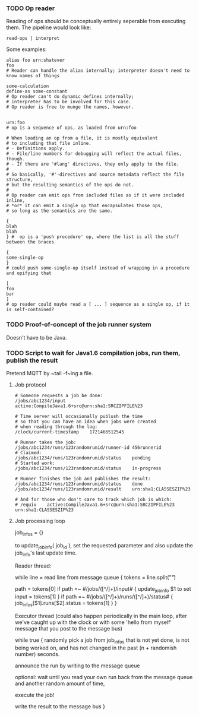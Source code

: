 *** TODO Op reader

Reading of ops should be conceptually entirely seperable
from executing them.  The pipeline would look like:

~read-ops | interpret~

Some examples:

#+begin_src tscript34
alias foo urn:shatever
foo
# Reader can handle the alias internally; interpreter doesn't need to know names of things

some-calculation
define-as some-constant
# Op reader can't do dynamic defines internally;
# interpreter has to be involved for this case.
# Op reader is free to munge the names, however.


urn:foo
# op is a sequence of ops, as loaded from urn:foo

# When loading an op from a file, it is mostly equivalent
# to including that file inline.
# - Definitions apply.
# - File/line numbers for debugging will reflect the actual files, though.
# - If there are '#lang' directives, they only apply to the file.
# 
# So basically, '#'-directives and source metadata reflect the file structure,
# but the resulting semantics of the ops do not.
# 
# Op reader can emit ops from included files as if it were included inline,
# *or* it can emit a single op that encapsulates those ops,
# so long as the semantics are the same.

{
blah
blah
} #  op is a 'push procedure' op, where the list is all the stuff between the braces

{
some-single-op
}
# could push some-single-op itself instead of wrapping in a procedure and opifying that

[
foo
bar
]
# op reader could maybe read a [ ... ] sequence as a single op, if it is self-contained?
#+end_src

*** TODO Proof-of-concept of the job runner system

Doesn't have to be Java.

*** TODO Script to wait for Java1.6 compilation jobs, run them, publish the result

Pretend MQTT by ~tail -f~ing a file.

**** Job protocol

#+begin_src
# Someone requests a job be done:
/jobs/abc1234/input	active:CompileJava1.6+src@urn:sha1:SRCZIPFILE%23

# Time server will occasionally publush the time
# so that you can have an idea when jobs were created
# when reading through the log:
/clock/current-timestamp	1721466512545

# Runner takes the job:
/jobs/abc1234/runs/123randomrunid/runner-id	456runnerid
# Claimed:
/jobs/abc1234/runs/123randomrunid/status	pending
# Started work:
/jobs/abc1234/runs/123randomrunid/status	in-progress

# Runner finishes the job and publishes the result:
/jobs/abc1234/runs/123randomrunid/status	done
/jobs/abc1234/runs/123randomrunid/result	urn:sha1:CLASSESZIP%23

# And for those who don't care to track which job is which:
# /equiv	active:CompileJava1.6+src@urn:sha1:SRCZIPFILE%23	urn:sha1:CLASSESZIP%23
#+end_src


**** Job processing loop

job_infos = {}

to update_job_info( job_id ),
set the requested parameter
and also update the job_info's last update time.

Reader thread:

while line = read line from message queue {
	tokens = line.split("\t")

	path = tokens[0]
	if path =~ #/jobs/([^/]+)/input# {
		update_job_info $1 to set input = tokens[1]
	}
	if path =~ #/jobs/([^/]+)/runs/([^/]+)/status# {
		job_infos[$1].runs[$2].status = tokens[1]
	}
}

Executor thread
(could also happen periodically in the main loop,
after we've caught up with the clock or with some
'hello from myself' message that you post
to the message bus)

while true {
	randomly pick a job from job_infos
	that is not yet done, is not being worked on,
	and has not changed in the past (n + randomish number) seconds.

	announce the run by writing to the message queue

	optional: wait until you read your own run
	back from the message queue and another random amount of time,
	
	execute the job!

	write the result to the message bus
}
